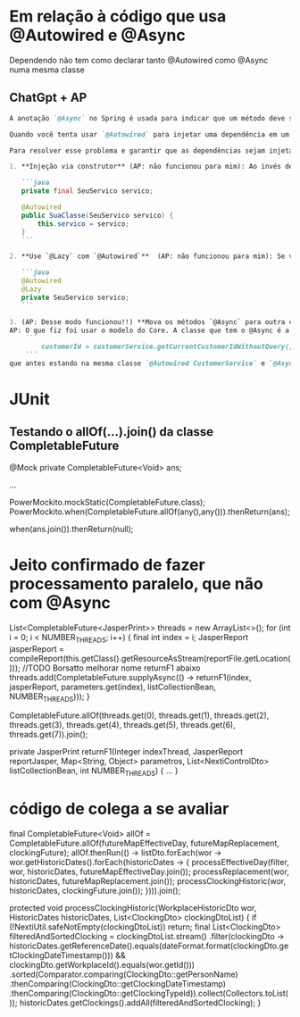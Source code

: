 * Em relação à código que usa @Autowired e @Async
Dependendo não tem como declarar tanto @Autowired como @Async numa mesma classe
** ChatGpt + AP
#+BEGIN_SRC markdown
A anotação `@Async` no Spring é usada para indicar que um método deve ser executado de forma assíncrona, ou seja, em um thread separado. Quando usamos a anotação `@Async`, o Spring cria um proxy em torno da classe que contém o método anotado para lidar com a execução assíncrona.

Quando você tenta usar `@Autowired` para injetar uma dependência em um campo de uma classe que também contém um método anotado com `@Async`, pode enfrentar problemas se a injeção ocorrer depois da chamada do método anotado. O que acontece é que, devido à criação do proxy, o Spring pode não ter uma referência direta ao bean original, e isso pode levar a problemas com a injeção de dependência.

Para resolver esse problema e garantir que as dependências sejam injetadas corretamente, você pode seguir uma das seguintes abordagens (AP: As 2 primeiras abordagens não funcionaram)

1. **Injeção via construtor** (AP: não funcionou para mim): Ao invés de usar `@Autowired` em campos, use injeção via construtor. Isto é, declare todas as suas dependências como argumentos no construtor e anote o construtor com `@Autowired`. Isso geralmente é considerado uma boa prática porque torna as dependências mais explícitas e evita problemas relacionados a proxies.

   ```java
   private final SeuServico servico;

   @Autowired
   public SuaClasse(SeuServico servico) {
       this.servico = servico;
   }
   ```

2. **Use `@Lazy` com `@Autowired`**  (AP: não funcionou para mim): Se você realmente quiser usar a injeção de dependência em campos, pode combinar a anotação `@Autowired` com `@Lazy` para garantir que o bean seja injetado quando realmente for acessado:

   ```java
   @Autowired
   @Lazy
   private SeuServico servico;
   ```

3. (AP: Desse modo funcionou!!) **Mova os métodos `@Async` para outra classe**: Outra abordagem é separar os métodos que você deseja executar de forma assíncrona em uma classe diferente. Desta forma, a classe original não será um proxy e a injeção de dependência funcionará como esperado.
AP: O que fiz foi usar o modelo do Core. A classe que tem o @Async é a mesma que chama por primeiro o campo que vai ser utilizado. Depois deixo a query num método externo (nessa query que eu precisava rodar: 
    ```
        customerId = customerService.getCurrentCustomerIdWithoutQuery();
    ```
que antes estando na mesma classe `@Autowired CustomerService` e `@Async` não funcionava

#+END_SRC

* JUnit
** Testando o allOf(...).join() da classe CompletableFuture

    @Mock
    private CompletableFuture<Void> ans;

...

            PowerMockito.mockStatic(CompletableFuture.class);
            PowerMockito.when(CompletableFuture.allOf(any(),any())).thenReturn(ans);

        when(ans.join()).thenReturn(null);
* Jeito confirmado de fazer processamento paralelo, que não com @Async
			List<CompletableFuture<JasperPrint>> threads = new ArrayList<>();
			for (int i = 0; i < NUMBER_THREADS; i++) {
				final int index = i;
				JasperReport jasperReport = compileReport(this.getClass().getResourceAsStream(reportFile.getLocation()));
				//TODO Borsatto melhorar nome returnF1 abaixo
				threads.add(CompletableFuture.supplyAsync(() -> returnF1(index, jasperReport, parameters.get(index), listCollectionBean, NUMBER_THREADS)));
			}

			CompletableFuture.allOf(threads.get(0), threads.get(1), threads.get(2), threads.get(3),
									threads.get(4), threads.get(5), threads.get(6), threads.get(7)).join();


	private JasperPrint returnF1(Integer indexThread, JasperReport reportJasper, Map<String, Object> parametros,
								 List<NextiControlDto> listCollectionBean, int NUMBER_THREADS) {
	...
	}
* código de colega a se avaliar
		final CompletableFuture<Void> allOf = CompletableFuture.allOf(futureMapEffectiveDay, futureMapReplacement, clockingFuture);
		allOf.thenRun(() -> listDto.forEach(wor -> wor.getHistoricDates().forEach(historicDates -> {
            processEffectiveDay(filter, wor, historicDates, futureMapEffectiveDay.join());
            processReplacement(wor, historicDates, futureMapReplacement.join());
            processClockingHistoric(wor, historicDates, clockingFuture.join());
        }))).join();

	protected void processClockingHistoric(WorkplaceHistoricDto wor, HistoricDates historicDates, List<ClockingDto> clockingDtoList) {
		if (!NextiUtil.safeNotEmpty(clockingDtoList)) return;
		final List<ClockingDto> filteredAndSortedClocking = clockingDtoList.stream()
                .filter(clockingDto -> historicDates.getReferenceDate().equals(dateFormat.format(clockingDto.getClockingDateTimestamp())) &&
                        clockingDto.getWorkplaceId().equals(wor.getId()))
				.sorted(Comparator.comparing(ClockingDto::getPersonName)
                        .thenComparing(ClockingDto::getClockingDateTimestamp)
                        .thenComparing(ClockingDto::getClockingTypeId)).collect(Collectors.toList());
        historicDates.getClockings().addAll(filteredAndSortedClocking);
	}
